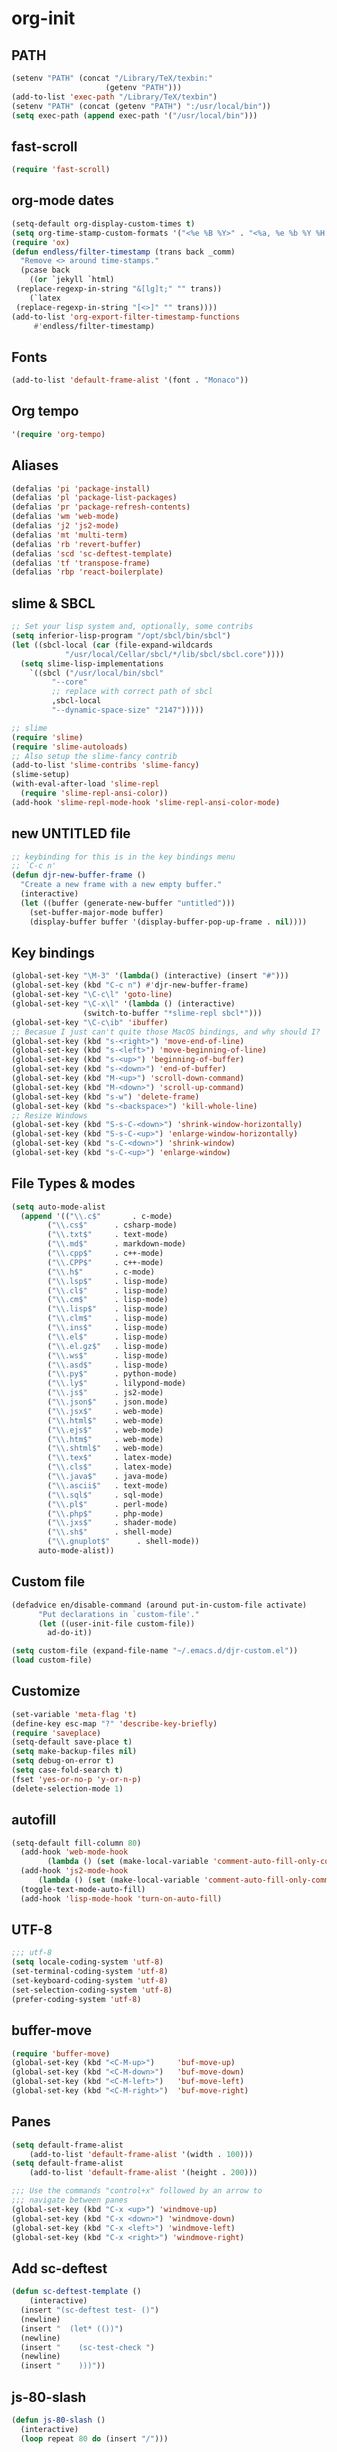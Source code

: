* org-init
:PROPERTIES: 
:header-args: :results silent :tangle yes
:END:
** PATH
 #+BEGIN_SRC emacs-lisp 
 (setenv "PATH" (concat "/Library/TeX/texbin:"
                      (getenv "PATH")))
 (add-to-list 'exec-path "/Library/TeX/texbin")
 (setenv "PATH" (concat (getenv "PATH") ":/usr/local/bin")) 
 (setq exec-path (append exec-path '("/usr/local/bin")))
 #+END_SRC
** fast-scroll
 #+BEGIN_SRC emacs-lisp
 (require 'fast-scroll)
 #+END_SRC
** org-mode dates
 #+BEGIN_SRC emacs-lisp 
   (setq-default org-display-custom-times t)
   (setq org-time-stamp-custom-formats '("<%e %B %Y>" . "<%a, %e %b %Y %H:%M>"))
   (require 'ox)
   (defun endless/filter-timestamp (trans back _comm)
     "Remove <> around time-stamps."
     (pcase back
       ((or `jekyll `html)
	(replace-regexp-in-string "&[lg]t;" "" trans))
       (`latex
	(replace-regexp-in-string "[<>]" "" trans))))
   (add-to-list 'org-export-filter-timestamp-functions
		#'endless/filter-timestamp)
 #+END_SRC
** Fonts
 #+BEGIN_SRC emacs-lisp 
 (add-to-list 'default-frame-alist '(font . "Monaco"))
 #+END_SRC
** Org tempo
 #+BEGIN_SRC emacs-lisp 
 '(require 'org-tempo)
 #+END_SRC
** Aliases
 #+BEGIN_SRC emacs-lisp  
   (defalias 'pi 'package-install)
   (defalias 'pl 'package-list-packages)
   (defalias 'pr 'package-refresh-contents)
   (defalias 'wm 'web-mode)
   (defalias 'j2 'js2-mode)
   (defalias 'mt 'multi-term)
   (defalias 'rb 'revert-buffer)
   (defalias 'scd 'sc-deftest-template)
   (defalias 'tf 'transpose-frame)
   (defalias 'rbp 'react-boilerplate)
 #+END_SRC
** slime & SBCL
 #+BEGIN_SRC emacs-lisp  
   ;; Set your lisp system and, optionally, some contribs
   (setq inferior-lisp-program "/opt/sbcl/bin/sbcl")
   (let ((sbcl-local (car (file-expand-wildcards
			   "/usr/local/Cellar/sbcl/*/lib/sbcl/sbcl.core"))))
     (setq slime-lisp-implementations
	   `((sbcl ("/usr/local/bin/sbcl"
		    "--core"
		    ;; replace with correct path of sbcl
		    ,sbcl-local
		    "--dynamic-space-size" "2147")))))

   ;; slime
   (require 'slime)
   (require 'slime-autoloads)
   ;; Also setup the slime-fancy contrib
   (add-to-list 'slime-contribs 'slime-fancy)
   (slime-setup)
   (with-eval-after-load 'slime-repl
     (require 'slime-repl-ansi-color))
   (add-hook 'slime-repl-mode-hook 'slime-repl-ansi-color-mode)
 #+END_SRC
** new UNTITLED file
 #+BEGIN_SRC emacs-lisp 
 ;; keybinding for this is in the key bindings menu
 ;; `C-c n'
 (defun djr-new-buffer-frame ()
   "Create a new frame with a new empty buffer."
   (interactive)
   (let ((buffer (generate-new-buffer "untitled")))
     (set-buffer-major-mode buffer)
     (display-buffer buffer '(display-buffer-pop-up-frame . nil))))
 #+END_SRC
** Key bindings
 #+BEGIN_SRC emacs-lisp  
   (global-set-key "\M-3" '(lambda() (interactive) (insert "#")))
   (global-set-key (kbd "C-c n") #'djr-new-buffer-frame)
   (global-set-key "\C-c\l" 'goto-line)
   (global-set-key "\C-x\l" '(lambda () (interactive)
			       (switch-to-buffer "*slime-repl sbcl*")))
   (global-set-key "\C-c\ib" 'ibuffer)
   ;; Becasue I just can't quite those MacOS bindings, and why should I?
   (global-set-key (kbd "s-<right>") 'move-end-of-line)
   (global-set-key (kbd "s-<left>") 'move-beginning-of-line)
   (global-set-key (kbd "s-<up>") 'beginning-of-buffer)
   (global-set-key (kbd "s-<down>") 'end-of-buffer)
   (global-set-key (kbd "M-<up>") 'scroll-down-command)
   (global-set-key (kbd "M-<down>") 'scroll-up-command)
   (global-set-key (kbd "s-w") 'delete-frame)
   (global-set-key (kbd "s-<backspace>") 'kill-whole-line)
   ;; Resize Windows
   (global-set-key (kbd "S-s-C-<down>") 'shrink-window-horizontally)
   (global-set-key (kbd "S-s-C-<up>") 'enlarge-window-horizontally)
   (global-set-key (kbd "s-C-<down>") 'shrink-window)
   (global-set-key (kbd "s-C-<up>") 'enlarge-window)
 #+END_SRC
** File Types & modes
 #+BEGIN_SRC emacs-lisp 
   (setq auto-mode-alist
	 (append '(("\\.c$"       . c-mode)
		   ("\\.cs$"      . csharp-mode)
		   ("\\.txt$"     . text-mode)
		   ("\\.md$"      . markdown-mode)
		   ("\\.cpp$"     . c++-mode)
		   ("\\.CPP$"     . c++-mode)
		   ("\\.h$"       . c-mode)
		   ("\\.lsp$"     . lisp-mode)
		   ("\\.cl$"      . lisp-mode)
		   ("\\.cm$"      . lisp-mode)
		   ("\\.lisp$"    . lisp-mode)
		   ("\\.clm$"     . lisp-mode)
		   ("\\.ins$"     . lisp-mode)
		   ("\\.el$"      . lisp-mode)
		   ("\\.el.gz$"   . lisp-mode)
		   ("\\.ws$"      . lisp-mode)
		   ("\\.asd$"     . lisp-mode)
		   ("\\.py$"      . python-mode)
		   ("\\.ly$"      . lilypond-mode)
		   ("\\.js$"      . js2-mode)
		   ("\\.json$"    . json.mode)
		   ("\\.jsx$"     . web-mode)
		   ("\\.html$"    . web-mode)
		   ("\\.ejs$"     . web-mode)
		   ("\\.htm$"     . web-mode)
		   ("\\.shtml$"   . web-mode)
		   ("\\.tex$"     . latex-mode)
		   ("\\.cls$"     . latex-mode)
		   ("\\.java$"    . java-mode)
		   ("\\.ascii$"   . text-mode)
		   ("\\.sql$"     . sql-mode)
		   ("\\.pl$"      . perl-mode)
		   ("\\.php$"     . php-mode)
		   ("\\.jxs$"     . shader-mode)
		   ("\\.sh$"      . shell-mode)
		   ("\\.gnuplot$"      . shell-mode))
		 auto-mode-alist))
 #+END_SRC
** Custom file
 #+BEGIN_SRC emacs-lisp 
 (defadvice en/disable-command (around put-in-custom-file activate)
       "Put declarations in `custom-file'."
       (let ((user-init-file custom-file))
         ad-do-it))

 (setq custom-file (expand-file-name "~/.emacs.d/djr-custom.el"))
 (load custom-file)
 #+END_SRC
** Customize
 #+BEGIN_SRC emacs-lisp 
 (set-variable 'meta-flag 't)
 (define-key esc-map "?" 'describe-key-briefly)
 (require 'saveplace)
 (setq-default save-place t)
 (setq make-backup-files nil)
 (setq debug-on-error t)
 (setq case-fold-search t)
 (fset 'yes-or-no-p 'y-or-n-p)
 (delete-selection-mode 1)
 #+END_SRC
** autofill
 #+BEGIN_SRC emacs-lisp 
   (setq-default fill-column 80)
     (add-hook 'web-mode-hook 
	       (lambda () (set (make-local-variable 'comment-auto-fill-only-comments) t)))
     (add-hook 'js2-mode-hook 
	     (lambda () (set (make-local-variable 'comment-auto-fill-only-comments) t)))
     (toggle-text-mode-auto-fill)
     (add-hook 'lisp-mode-hook 'turn-on-auto-fill)

 #+END_SRC
** UTF-8
 #+BEGIN_SRC emacs-lisp  
 ;;; utf-8
 (setq locale-coding-system 'utf-8)
 (set-terminal-coding-system 'utf-8)
 (set-keyboard-coding-system 'utf-8)
 (set-selection-coding-system 'utf-8)
 (prefer-coding-system 'utf-8)
 #+END_SRC
** buffer-move
 #+BEGIN_SRC emacs-lisp 
 (require 'buffer-move)
 (global-set-key (kbd "<C-M-up>")     'buf-move-up)
 (global-set-key (kbd "<C-M-down>")   'buf-move-down)
 (global-set-key (kbd "<C-M-left>")   'buf-move-left)
 (global-set-key (kbd "<C-M-right>")  'buf-move-right)
 #+END_SRC
** Panes
 #+BEGIN_SRC emacs-lisp 
 (setq default-frame-alist
     (add-to-list 'default-frame-alist '(width . 100)))
 (setq default-frame-alist
     (add-to-list 'default-frame-alist '(height . 200)))

 ;;; Use the commands "control+x" followed by an arrow to
 ;;; navigate between panes
 (global-set-key (kbd "C-x <up>") 'windmove-up)
 (global-set-key (kbd "C-x <down>") 'windmove-down)
 (global-set-key (kbd "C-x <left>") 'windmove-left)
 (global-set-key (kbd "C-x <right>") 'windmove-right)
 #+END_SRC
** Add sc-deftest
#+BEGIN_SRC emacs-lisp
  (defun sc-deftest-template ()
      (interactive)
    (insert "(sc-deftest test- ()")
    (newline)
    (insert "  (let* (())")
    (newline)
    (insert "    (sc-test-check ")
    (newline)
    (insert "    )))"))
#+END_SRC
** js-80-slash
#+BEGIN_SRC emacs-lisp
  (defun js-80-slash ()
    (interactive)
    (loop repeat 80 do (insert "/")))
#+END_SRC
** React boilerplate
#+BEGIN_SRC emacs-lisp
    (defun react-boilerplate ()
      (interactive)
      (insert "import React from 'react';")
      (newline)
      (newline)
      (insert "function Test() {")
      (newline)
      (newline)
      (insert "    return ();")
      (newline)
      (insert "};")
      (newline)
      (newline)
      (insert "export default Test;"))
#+END_SRC
** ROBODOC
 #+BEGIN_SRC emacs-lisp 
   (defun elisp-depend-filename (fullpath)
     "Return filename without extension and path.
      FULLPATH is the full path of file."
     (file-name-sans-extension (file-name-nondirectory fullpath)))
   (defun robodoc-fun ()
     ;; "Put robodoc code around a funciton definition"
     ;; (interactive "r")
     (interactive)
     (save-excursion
       (backward-sexp)
       (let* ((beg (point))
	      (end (progn (forward-sexp) (point)))
	      (name (buffer-substring beg end))
	      (buffer (elisp-depend-filename (buffer-file-name))) 
	      ;; (buffer-name))
	      ;; is this defun or defmethod
	      (letter (progn
			(backward-sexp 2)
			(let* ((beg (point))
			       (end (progn (forward-sexp) (point)))
			       (fun (buffer-substring beg end)))
			  ;; (insert (preceding-sexp))
			  (if (string= fun "defun")
			      "f"
			      "m")))))
	 (beginning-of-line)
	 (newline)
	 (previous-line)
	 (insert ";;; ****" letter "* " buffer "/" name)
	 ;; (insert ";;; ****" letter "*" buffer "/" name)
	 (newline)
	 ;; (insert ";;; FUNCTION")
	 ;; (newline)
	 (robodoc-fun-aux "DATE")
	 (robodoc-fun-aux "DESCRIPTION")
	 ;; (insert ";;; " name ":")
	 ;; (newline)
	 ;; (insert ";;;")
	 ;; (newline)
	 ;; (insert ";;;")
	 ;; (newline)
	 (robodoc-fun-aux "ARGUMENTS")
	 (robodoc-fun-aux "OPTIONAL ARGUMENTS")
	 (robodoc-fun-aux "RETURN VALUE")
	 (insert ";;; EXAMPLE")
	 (newline)
	 (insert "#|")
	 (newline)
	 (newline)
	 (insert "|#")
	 (newline)
	 (insert ";;; SYNOPSIS")
	 (next-line)
	 (forward-sexp 2)
	 (newline)
	 (insert ";;; ****"))))


   (defun robodoc-fun-aux (tag)
     (insert ";;; " tag)
     (newline)
     (insert ";;; ")
     (newline)
     (insert ";;; ")
     (newline))

 #+END_SRC
** Antescofo mode
 #+BEGIN_SRC emacs-lisp 
   ;; Antescofo text highlighting
   ;; Thanks to Pierre Donat-Bouillud
   ;; https://github.com/programLyrique/antesc-mode
   (add-to-list 'load-path (expand-file-name "~/site-lisp/antesc-mode-master"))
   (autoload 'antesc-mode "antesc-mode" "Major mode for editing Antescofo code" t)

   ;; Extensions for antescofo mode
   (setq auto-mode-alist
	 (append '(("\\.\\(score\\|asco\\)\\.txt$" . antesc-mode))
		 auto-mode-alist))
 #+END_SRC
** Lilypond mode
 #+BEGIN_SRC emacs-lisp 
   ;; Antescofo text highlighting
   ;; Thanks to Pierre Donat-Bouillud
   ;; https://github.com/programLyrique/antesc-mode
   ;; lilypond mode
   (add-to-list 'load-path (expand-file-name (expand-file-name "~/site-lisp")))
   (load (expand-file-name "~/site-lisp/lilypond-init.el"))
 #+END_SRC
** Autocomplete
 #+BEGIN_SRC emacs-lisp 
   (use-package auto-complete
     :ensure t
     :init
     (progn
       (ac-config-default)
       (setq ac-use-quick-help nil)
       (setq ac-quick-help-delay 0.05)
       (global-auto-complete-mode t)))
   (require 'ac-slime)
   (add-hook 'slime-mode-hook 'set-up-slime-ac)
   (add-hook 'slime-repl-mode-hook 'set-up-slime-ac)
   (eval-after-load "auto-complete"
     '(add-to-list 'ac-modes 'slime-repl-mode))
 #+END_SRC
** Flyspell
 #+BEGIN_SRC emacs-lisp 
   ;; flyspell
   (setq flyspell-mode t)
   ;  (add-hook 'LaTeX-mode-hook '(flyspell-mode t))
   (dolist (hook '(text-mode-hook markdown-mode-hook))
       (add-hook hook (lambda () (flyspell-mode 1))))
   (dolist (hook '(lisp-mode-hook web-mode-hook js2-mode-hook))
     (add-hook hook (lambda () (flyspell-prog-mode))))
     (setq flyspell-issue-message-flag nil)
     (defun flyspell-emacs-popup-textual (event poss word)
       "A textual flyspell popup menu."
       (require 'popup)
       (let* ((corrects (if flyspell-sort-corrections
			    (sort (car (cdr (cdr poss))) 'string<)
			  (car (cdr (cdr poss)))))
	      (cor-menu (if (consp corrects)
			    (mapcar (lambda (correct)
				      (list correct correct))
				    corrects)
			  '()))
	      (affix (car (cdr (cdr (cdr poss)))))
	      show-affix-info
	      (base-menu  (let ((save (if (and (consp affix) show-affix-info)
					  (list
					   (list (concat "Save affix: " (car affix))
						 'save)
					   '("Accept (session)" session)
					   '("Accept (buffer)" buffer))
					'(("Save word" save)
					  ("Accept (session)" session)
					  ("Accept (buffer)" buffer)))))
			    (if (consp cor-menu)
				(append cor-menu (cons "" save))
			      save)))
	      (menu (mapcar
		     (lambda (arg) (if (consp arg) (car arg) arg))
		     base-menu)))
		     (cadr (assoc (popup-menu* menu :scroll-bar t) base-menu))))
	 (eval-after-load "flyspell"
	     '(progn
		(fset 'flyspell-emacs-popup 'flyspell-emacs-popup-textual)))
 #+END_SRC
** Flycheck
#+BEGIN_SRC emacs-lisp
(require 'flycheck)
(setq-default flycheck-disabled-checkers
              (append flycheck-disabled-checkers
                      '(javascript-jshint json-jsonlist)))
;; Enable eslint checker for web-mode
(flycheck-add-mode 'javascript-eslint 'web-mode)

#+END_SRC
** smartparens
 #+BEGIN_SRC emacs-lisp 
   (require 'smartparens-config)
   (add-hook 'web-mode-hook #'smartparens-mode)
   (add-hook 'emacs-lisp-mode-hook #'smartparens-mode)
   (add-hook 'lisp-mode-hook #'smartparens-mode)
   (add-hook 'latex-mode-hook #'smartparens-mode)
 #+END_SRC
** lisp extra font lock
 #+BEGIN_SRC emacs-lisp 
 (require 'lisp-extra-font-lock)
 (lisp-extra-font-lock-global-mode 1)
 (font-lock-add-keywords 
  'emacs-lisp-mode
  '(("(\\s-*\\(\\_<\\(?:\\sw\\|\\s_\\)+\\)\\_>"
     1 'font-lock-func-face))
  'append) ;; <-- Add after all other rules

 #+END_SRC
** Color
 #+BEGIN_SRC emacs-lisp 
 (require 'cl-lib)
 (require 'color)
 #+END_SRC
** rainbow delimiters
 #+BEGIN_SRC emacs-lisp 
 (require 'rainbow-delimiters)
 (add-hook 'lisp-mode-hook 'rainbow-delimiters-mode)

 (cl-loop for index from 1 to rainbow-delimiters-max-face-count
	  do
	  (let ((face
		 (intern (format "rainbow-delimiters-depth-%d-face" index))))
	    (cl-callf color-saturate-name (face-foreground face) 30)))
 #+END_SRC
** dimmer-mode
 #+BEGIN_SRC emacs-lisp 
   (require 'dimmer)			

   (use-package dimmer
       :defer 1
       :config
       (setq dimmer-exclusion-predicates
	     '(helm--alive-p window-minibuffer-p echo-area-p))
       (setq dimmer-exclusion-regexp-list
	     '("^\\*[h|H]elm.*\\*" "^\\*Minibuf-[0-9]+\\*"
	       "^.\\*which-key\\*$" "^*Messages*" "*LV*"
	       "^*[e|E]cho [a|A]rea 0*" "*scratch*"
	       "transient")))

   (dimmer-mode t)

 #+END_SRC
** org-reveal
 #+BEGIN_SRC emacs-lisp 
 ;; Reveal.js + Org mode
 (require 'ox-reveal)
 (setq Org-Reveal-root "file:///Users/danieljross/reveal.js")
 (setq Org-Reveal-title-slide nil)
 #+END_SRC
** markdown pandoc
 #+BEGIN_SRC emacs-lisp 
 (setq markdown-command "pandoc")
 #+END_SRC
** LaTeX
 #+BEGIN_SRC emacs-lisp 
 (latex-preview-pane-enable)
 (require 'latex-pretty-symbols)
 #+END_SRC
** telephone-line
 #+BEGIN_SRC emacs-lisp 
   (require 'telephone-line)
   (setq telephone-line-lhs
	 '((evil   . (telephone-line-evil-tag-segment))
	   (accent . (telephone-line-vc-segment
		      telephone-line-erc-modified-channels-segment
		      telephone-line-process-segment))
	   (nil    . (telephone-line-minor-mode-segment
		      telephone-line-buffer-segment))))
   (setq telephone-line-rhs
	 '((nil    . (telephone-line-misc-info-segment))
	   (accent . (telephone-line-major-mode-segment))
	   (evil   . (telephone-line-airline-position-segment))))
   (telephone-line-mode t)
 #+END_SRC
** multi-term
 #+BEGIN_SRC emacs-lisp 
 (require 'multi-term)
 (setq multi-term-program "/bin/zsh")
 #+END_SRC
** emmet
#+BEGIN_SRC emacs-lisp
(add-hook 'web-mode-hook  'emmet-mode) 
(add-hook 'web-mode-before-auto-complete-hooks
    '(lambda ()
     (let ((web-mode-cur-language
  	    (web-mode-language-at-pos)))
               (if (string= web-mode-cur-language "php")
    	   (yas-activate-extra-mode 'php-mode)
      	 (yas-deactivate-extra-mode 'php-mode))
               (if (string= web-mode-cur-language "css")
    	   (setq emmet-use-css-transform t)
      	 (setq emmet-use-css-transform nil)))))

#+END_SRC
** web-mode-indent
#+BEGIN_SRC emacs-lisp
  (defun my-setup-indent (n)
    ;; java/c/c++
    (setq-local c-basic-offset n)
    ;; web development
    ;; (setq-local coffee-tab-width n) ; coffeescript
    ;; (setq-local javascript-indent-level n) ; javascript-mode
    ;; (setq-local js-indent-level n) ; js-mode
    ;; (setq-local js2-basic-offset n) ; js2-mode, in latest js2-mode, it's alias of js-indent-level
    (setq-local web-mode-markup-indent-offset n) ; web-mode, html tag in html file
    (setq-local web-mode-css-indent-offset n) ; web-mode, css in html file
    (setq-local web-mode-code-indent-offset n) ; web-mode, js code in html file
    (setq-local css-indent-offset n) ; css-mode
    )

  (defun my-web-code-style ()
    (interactive)
    ;; use tab instead of space
    (setq-local indent-tabs-mode t)
    ;; indent 4 spaces width
    (my-setup-indent 4))

  (add-hook 'web-mode-hook 'my-web-code-style)

(setq web-mode-content-types-alist
  '(("jsx" . "\\.js[x]?\\'")))
#+END_SRC
** js-comint
#+BEGIN_SRC emacs-lisp
(require 'js-comint)
(setq inferior-js-program-command "/usr/bin/java org.mozilla.javascript.tools.shell.Main")
(add-hook 'js2-mode-hook '(lambda () 
			    (local-set-key "\C-x\C-e" 'js-send-last-sexp)
			    (local-set-key "\C-\M-x" 'js-send-last-sexp-and-go)
			    (local-set-key "\C-cb" 'js-send-buffer)
			    (local-set-key "\C-c\C-b" 'js-send-buffer-and-go)
			    (local-set-key "\C-cl" 'js-load-file-and-go)
			    ))

#+END_SRC
